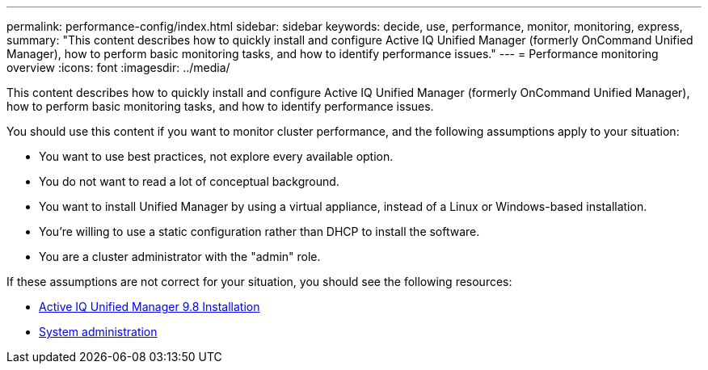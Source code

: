 ---
permalink: performance-config/index.html
sidebar: sidebar
keywords: decide, use, performance, monitor, monitoring, express,
summary: "This content describes how to quickly install and configure Active IQ Unified Manager (formerly OnCommand Unified Manager), how to perform basic monitoring tasks, and how to identify performance issues."
---
= Performance monitoring overview
:icons: font
:imagesdir: ../media/

[.lead]
This content describes how to quickly install and configure Active IQ Unified Manager (formerly OnCommand Unified Manager), how to perform basic monitoring tasks, and how to identify performance issues.

You should use this content if you want to monitor cluster performance, and the following assumptions apply to your situation:

* You want to use best practices, not explore every available option.
* You do not want to read a lot of conceptual background.
* You want to install Unified Manager by using a virtual appliance, instead of a Linux or Windows-based installation.
* You're willing to use a static configuration rather than DHCP to install the software.
* You are a cluster administrator with the "admin" role.

If these assumptions are not correct for your situation, you should see the following resources:

* http://docs.netapp.com/ocum-98/topic/com.netapp.doc.onc-um-isg/home.html[Active IQ Unified Manager 9.8 Installation]
* https://docs.netapp.com/us-en/ontap/system-admin/index.html[System administration]
